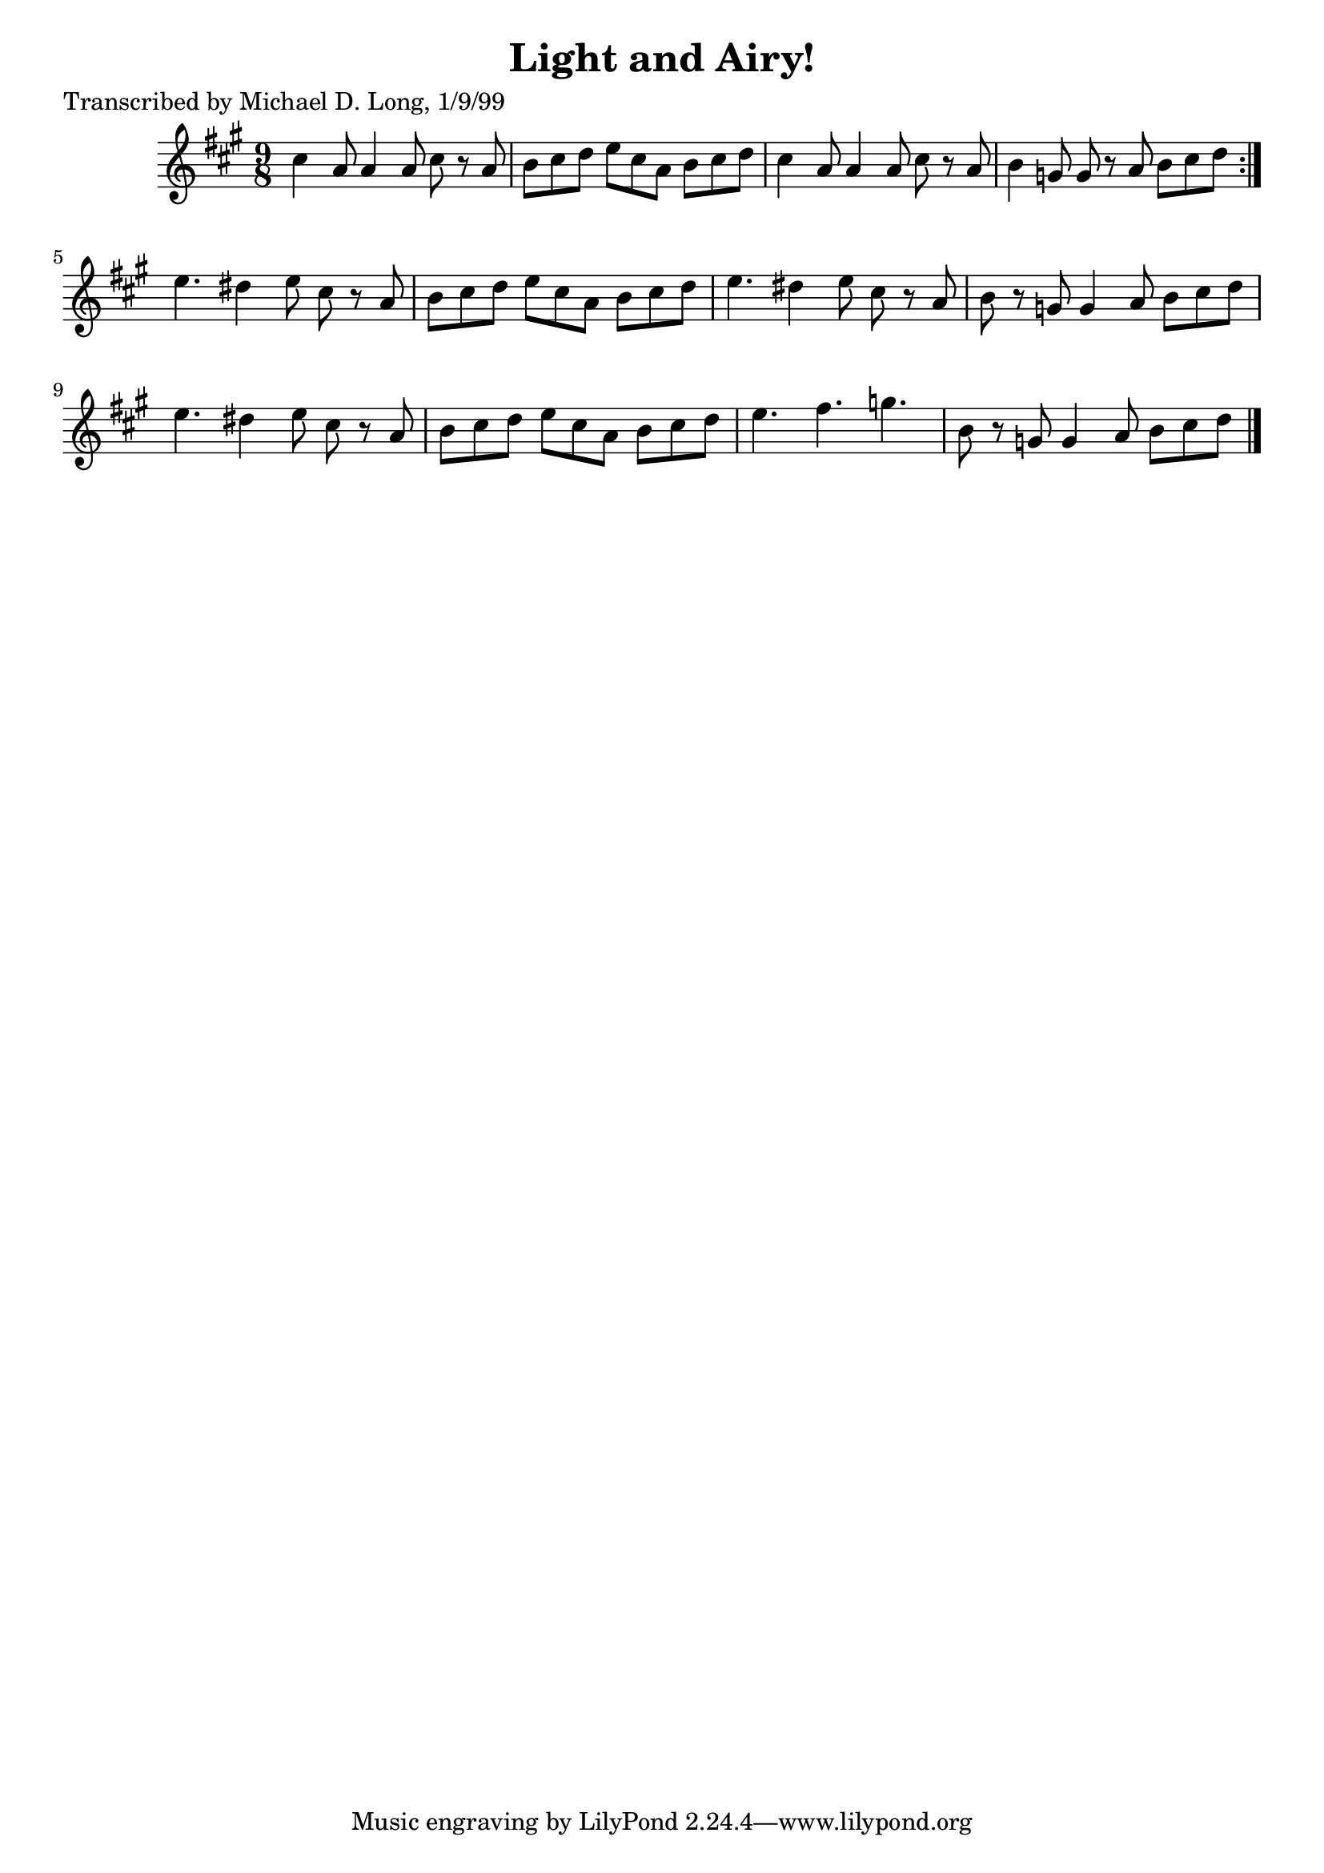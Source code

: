 
\version "2.16.2"
% automatically converted by musicxml2ly from xml/1119_ml.xml

%% additional definitions required by the score:
\language "english"


\header {
    poet = "Transcribed by Michael D. Long, 1/9/99"
    encoder = "abc2xml version 63"
    encodingdate = "2015-01-25"
    title = "Light and Airy!"
    }

\layout {
    \context { \Score
        autoBeaming = ##f
        }
    }
PartPOneVoiceOne =  \relative cs'' {
    \repeat volta 2 {
        \key a \major \time 9/8 cs4 a8 a4 a8 cs8 r8 a8 | % 2
        b8 [ cs8 d8 ] e8 [ cs8 a8 ] b8 [ cs8 d8 ] | % 3
        cs4 a8 a4 a8 cs8 r8 a8 | % 4
        b4 g8 g8 r8 a8 b8 [ cs8 d8 ] }
    | % 5
    e4. ds4 e8 cs8 r8 a8 | % 6
    b8 [ cs8 d8 ] e8 [ cs8 a8 ] b8 [ cs8 d8 ] | % 7
    e4. ds4 e8 cs8 r8 a8 | % 8
    b8 r8 g8 g4 a8 b8 [ cs8 d8 ] | % 9
    e4. ds4 e8 cs8 r8 a8 | \barNumberCheck #10
    b8 [ cs8 d8 ] e8 [ cs8 a8 ] b8 [ cs8 d8 ] | % 11
    e4. fs4. g4. | % 12
    b,8 r8 g8 g4 a8 b8 [ cs8 d8 ] \bar "|."
    }


% The score definition
\score {
    <<
        \new Staff <<
            \context Staff << 
                \context Voice = "PartPOneVoiceOne" { \PartPOneVoiceOne }
                >>
            >>
        
        >>
    \layout {}
    % To create MIDI output, uncomment the following line:
    %  \midi {}
    }

